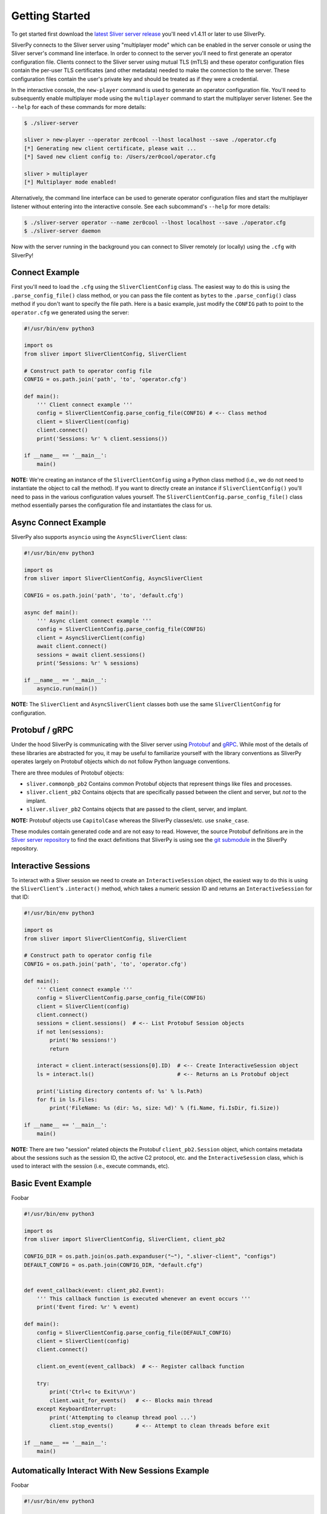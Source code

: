 Getting Started
===============

To get started first download the `latest Sliver server release <https://github.com/BishopFox/sliver/releases/latest>`_ 
you'll need v1.4.11 or later to use SliverPy.

SliverPy connects to the Sliver server using "multiplayer mode" which can be enabled in the server console or using
the Sliver server's command line interface. In order to connect to the server you'll need to first generate an operator 
configuration file. Clients connect to the Sliver server using mutual TLS (mTLS) and these operator configuration files 
contain the per-user TLS certificates (and other metadata) needed to make the connection to the server. These configuration
files contain the user's private key and should be treated as if they were a credential.

In the interactive console, the ``new-player`` command is used to generate an operator configuration file. You'll need to 
subsequently enable multiplayer mode using the ``multiplayer`` command to start the multiplayer server listener. See the 
``--help`` for each of these commands for more details:

.. code-block:: console

    $ ./sliver-server

    sliver > new-player --operator zer0cool --lhost localhost --save ./operator.cfg
    [*] Generating new client certificate, please wait ...
    [*] Saved new client config to: /Users/zer0cool/operator.cfg

    sliver > multiplayer
    [*] Multiplayer mode enabled!


Alternatively, the command line interface can be used to generate operator configuration files and start the multiplayer listener
without entering into the interactive console. See each subcommand's ``--help`` for more details:

.. code-block:: console

    $ ./sliver-server operator --name zer0cool --lhost localhost --save ./operator.cfg
    $ ./sliver-server daemon


Now with the server running in the background you can connect to Sliver remotely (or locally) using the ``.cfg`` with SliverPy!

Connect Example
^^^^^^^^^^^^^^^

First you'll need to load the ``.cfg`` using the ``SliverClientConfig`` class. The easiest way to do this is using the ``.parse_config_file()`` 
class method, or you can pass the file content as ``bytes`` to the ``.parse_config()`` class method if you don't want to specify the file path. 
Here is a basic example, just modify the ``CONFIG`` path to point to the ``operator.cfg`` we generated using the server:

.. code-block:: python

    #!/usr/bin/env python3

    import os
    from sliver import SliverClientConfig, SliverClient

    # Construct path to operator config file
    CONFIG = os.path.join('path', 'to', 'operator.cfg')

    def main():
        ''' Client connect example '''
        config = SliverClientConfig.parse_config_file(CONFIG) # <-- Class method
        client = SliverClient(config)
        client.connect()
        print('Sessions: %r' % client.sessions())

    if __name__ == '__main__':
        main()


**NOTE:** We're creating an instance of the ``SliverClientConfig`` using a Python class method (i.e., we do not need to instantiate the object to call
the method). If you want to directly create an instance if ``SliverClientConfig()`` you'll need to pass in the various configuration values yourself.
The ``SliverClientConfig.parse_config_file()`` class method essentially parses the configuration file and instantiates the class for us.


Async Connect Example
^^^^^^^^^^^^^^^^^^^^^

SliverPy also supports ``asyncio`` using the ``AsyncSliverClient`` class:

.. code-block:: python

    #!/usr/bin/env python3

    import os
    from sliver import SliverClientConfig, AsyncSliverClient

    CONFIG = os.path.join('path', 'to', 'default.cfg')

    async def main():
        ''' Async client connect example '''
        config = SliverClientConfig.parse_config_file(CONFIG)
        client = AsyncSliverClient(config)
        await client.connect()
        sessions = await client.sessions()
        print('Sessions: %r' % sessions)

    if __name__ == '__main__':
        asyncio.run(main())


**NOTE:** The ``SliverClient`` and ``AsyncSliverClient`` classes both use the same ``SliverClientConfig`` for configuration.


Protobuf / gRPC
^^^^^^^^^^^^^^^

Under the hood SliverPy is communicating with the Sliver server using `Protobuf <https://developers.google.com/protocol-buffers/docs/pythontutorial>`_ and 
`gRPC <https://grpc.io/docs/languages/python/basics/>`_. While most of the details of these libraries are abstracted for you, it may be useful to familiarize 
yourself with the library conventions as SliverPy operates largely on Protobuf objects which do not follow Python language conventions.

There are three modules of Protobuf objects:

- ``sliver.commonpb_pb2`` Contains common Protobuf objects that represent things like files and processes.
- ``sliver.client_pb2``  Contains objects that are specifically passed between the client and server, but *not* to the implant.
- ``sliver.sliver_pb2`` Contains objects that are passed to the client, server, and implant.

**NOTE:** Protobuf objects use ``CapitolCase`` whereas the SliverPy classes/etc. use ``snake_case``.

These modules contain generated code and are not easy to read. However, the source Protobuf definitions are in the `Sliver server repository <https://github.com/BishopFox/sliver/tree/master/protobuf>`_ 
to find the exact definitions that SliverPy is using see the `git submodule <https://github.com/moloch--/sliver-py>`_ in the SliverPy repository.


Interactive Sessions
^^^^^^^^^^^^^^^^^^^^

To interact with a Sliver session we need to create an ``InteractiveSession`` object, the easiest way to do this is using the ``SliverClient``'s 
``.interact()`` method, which takes a numeric session ID and returns an ``InteractiveSession`` for that ID:

.. code-block:: python

    #!/usr/bin/env python3

    import os
    from sliver import SliverClientConfig, SliverClient

    # Construct path to operator config file
    CONFIG = os.path.join('path', 'to', 'operator.cfg')

    def main():
        ''' Client connect example '''
        config = SliverClientConfig.parse_config_file(CONFIG)
        client = SliverClient(config)
        client.connect()
        sessions = client.sessions()  # <-- List Protobuf Session objects
        if not len(sessions):
            print('No sessions!')
            return

        interact = client.interact(sessions[0].ID)  # <-- Create InteractiveSession object
        ls = interact.ls()                          # <-- Returns an Ls Protobuf object

        print('Listing directory contents of: %s' % ls.Path)
        for fi in ls.Files:
            print('FileName: %s (dir: %s, size: %d)' % (fi.Name, fi.IsDir, fi.Size))

    if __name__ == '__main__':
        main()

**NOTE:** There are two "session" related objects the Protobuf ``client_pb2.Session`` object, which contains metadata about the sessions such as
the session ID, the active C2 protocol, etc. and the ``InteractiveSession`` class, which is used to interact with the session (i.e., execute commands, etc).


Basic Event Example
^^^^^^^^^^^^^^^^^^^

Foobar

.. code-block:: python

    #!/usr/bin/env python3

    import os
    from sliver import SliverClientConfig, SliverClient, client_pb2

    CONFIG_DIR = os.path.join(os.path.expanduser("~"), ".sliver-client", "configs")
    DEFAULT_CONFIG = os.path.join(CONFIG_DIR, "default.cfg")


    def event_callback(event: client_pb2.Event):
        ''' This callback function is executed whenever an event occurs '''
        print('Event fired: %r' % event)

    def main():
        config = SliverClientConfig.parse_config_file(DEFAULT_CONFIG)
        client = SliverClient(config)
        client.connect()

        client.on_event(event_callback)  # <-- Register callback function

        try:
            print('Ctrl+c to Exit\n\n')
            client.wait_for_events()   # <-- Blocks main thread
        except KeyboardInterrupt:
            print('Attempting to cleanup thread pool ...')
            client.stop_events()       # <-- Attempt to clean threads before exit

    if __name__ == '__main__':
        main()




Automatically Interact With New Sessions Example
^^^^^^^^^^^^^^^^^^^^^^^^^^^^^^^^^^^^^^^^^^^^^^^^^

Foobar

.. code-block:: python

    #!/usr/bin/env python3

    import os
    from sliver import SliverClientConfig, SliverClient, client_pb2

    CONFIG_DIR = os.path.join(os.path.expanduser("~"), ".sliver-client", "configs")
    DEFAULT_CONFIG = os.path.join(CONFIG_DIR, "default.cfg")


    def auto_interact(client: SliverClient, session: client_pb2.Session):
        ''' Interact with newly created session and perform some action '''
        print('Automatically interacting with session #%d' % session.ID)
        interact = client.interact(session.ID)
        exec = interact.execute('whoami', [], True)
        print('Exec %r' % exec)

    def main():
        ''' Client connect example '''
        config = SliverClientConfig.parse_config_file(DEFAULT_CONFIG)
        client = SliverClient(config)
        client.connect()

        def session_callback(event: client_pb2.Event):
            ''' Callback is executed whenever a session connects/disconnects '''
            if event.EventType != "session-connected":
                return
            auto_interact(client, event.Session)  # <-- Call auto_interact() only on 'session-connected'

        client.on_session(session_callback)       # <-- Register callback function

        try:
            print('Waiting for sessions, Ctrl+c to Exit\n\n')
            client.wait_for_events()
        except KeyboardInterrupt:
            print('\rAttempting to cleanup thread pool ...')
            client.stop_events()

    if __name__ == '__main__':
        main()
